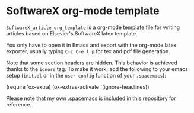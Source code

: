 * SoftwareX org-mode template

~SoftwareX_article_org_template~ is a org-mode template file for writing articles
based on Elsevier's SoftwareX latex template.

You only have to open it in Emacs and export with the org-mode latex exporter,
usually typing ~C-c C-e l p~ for tex and pdf file generation.

Note that some section headers are hidden. This behavior is achieved thanks to
the ~ignore~ tag. To make it work, add the following to your emacs setup (~init.el~
or in the ~user-config~ function of your ~.spacemacs~):

#+begin_example elisp
(require 'ox-extra)
(ox-extras-activate '(ignore-headlines)) 
#+end_example

Please note that my own .spacemacs is included in this repository for reference.

* Emacs Setup                                                 :noexport:
  This document has local variables in its postembule, which should
  allow org-mode to work seamlessly without any setup. If you're
  uncomfortable using such variables, you can safely ignore them at
  startup. Exporting may require that you copy them in your .emacs.

  If you are more comfortable setting the variables in preamble (first two
  lines), it would be something like:

  : -*- mode: org; coding: utf-8-unix; ispell-dictionary: "english"; org-hide-emphasis-markers: t; buffer-read-only: t; eval: (auto-fill-mode)  -*-

# Local Variables:
# mode: org
# coding: utf-8-unix
# ispell-dictionary: "english"
# org-hide-emphasis-markers: t
# buffer-read-only: t
# org-confirm-babel-evaluate: nil
# eval: (auto-fill-mode)
# End:
